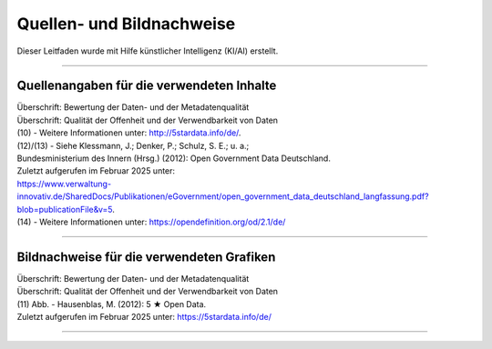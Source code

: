 
--------------------------
Quellen- und Bildnachweise
--------------------------

Dieser Leitfaden wurde mit Hilfe künstlicher Intelligenz (KI/AI) erstellt.

------------------------------------------------------------------------------------------

Quellenangaben für die verwendeten Inhalte
^^^^^^^^^^^^^^^^^^^^^^^^^^^^^^^^^^^^^^^^^^^

| Überschrift: Bewertung der Daten- und der Metadatenqualität
| Überschrift: Qualität der Offenheit und der Verwendbarkeit von Daten

| (10) - Weitere Informationen unter: http://5stardata.info/de/. 
| (12)/(13) - Siehe Klessmann, J.; Denker, P.; Schulz, S. E.; u. a.;
| Bundesministerium des Innern (Hrsg.) (2012): Open Government Data Deutschland. 
| Zuletzt aufgerufen im Februar 2025 unter: 
| https://www.verwaltung-innovativ.de/SharedDocs/Publikationen/eGovernment/open_government_data_deutschland_langfassung.pdf?blob=publicationFile&v=5.
| (14) - Weitere Informationen unter: https://opendefinition.org/od/2.1/de/

------------------------------------------------------------------------------------------

Bildnachweise für die verwendeten Grafiken
^^^^^^^^^^^^^^^^^^^^^^^^^^^^^^^^^^^^^^^^^^^^

| Überschrift: Bewertung der Daten- und der Metadatenqualität
| Überschrift: Qualität der Offenheit und der Verwendbarkeit von Daten
| (11) Abb. - Hausenblas, M. (2012): 5 ★ Open Data.
| Zuletzt aufgerufen im Februar 2025 unter: https://5stardata.info/de/

------------------------------------------------------------------------------------------


